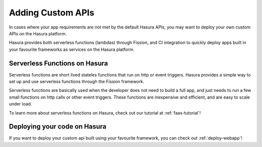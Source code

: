.. meta::
   :description: Learn how to install Hasura - create a project by claiming a free trial project or by installing Hasura on public cloud infra or on a laptop/desktop.
   :keywords: hasura, installation, cloud, public cloud


.. _project_creation:

Adding Custom APIs
==================

In cases where your app requirements are not met by the default Hasura APIs, you may
want to deploy your own custom APIs on the Hasura platform.

Hasura provides both serverless functions (lambdas) through Fission, and CI
integration to quickly deploy apps built in your favourite frameworks as
services on the Hasura platform.

Serverless Functions on Hasura
------------------------------

Serverless functions are short lived stateles functions that run on http or
event triggers. Hasura provides a simple way to set up and use serverless
functions through the Fission framework.

Serverless functions are basically used when the developer does not need to
build a full app, and just needs to run a few small functions on http calls or
other event triggers. These functions are inexpensive and efficient, and are
easy to scale under load.

To learn more about serverless functions on Hasura, check out our tutorial at
:ref:`faas-tutorial`!


Deploying your code on Hasura
-----------------------------

If you want to deploy your custom api built using your favourite framework, you can check
out :ref:`deploy-webapp`!
